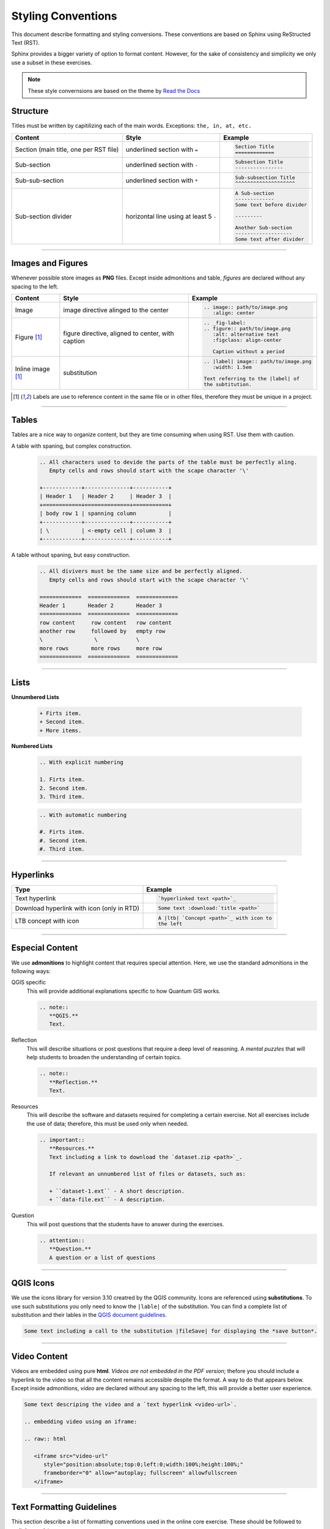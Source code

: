 Styling Conventions
===================

This document describe formatting and styling conversions. These conventions are based on Sphinx using ReStructed Text (RST). 

Sphinx provides a bigger variety of option to format content. However, for the sake of consistency and simplicity we only use a subset in these exercises.

.. note::
   These style convernsions are based on the theme by `Read the Docs <https://sphinx-rtd-theme.readthedocs.io/en/stable/demo/structure.html>`_


Structure
---------

Titles must be written by capitilizing each of the main words. Exceptions: ``the, in, at, etc.``

=============================================   ============================================    ========================================= 
Content                                         Style                                           Example
=============================================   ============================================    ========================================= 
Section (main title, one per RST file)          underlined section with ``=``                   .. code-block:: rst
                                                                                                   
                                                                                                   Section Title
                                                                                                   =============
Sub-section                                     underlined section with ``-``                   .. code-block:: rst
                                                                                                   
                                                                                                   Subsection Title
                                                                                                   ----------------
Sub-sub-section                                 underlined section with ``*``                   .. code-block:: rst
                                                                                                   
                                                                                                   Sub-subsection Title
                                                                                                   ^^^^^^^^^^^^^^^^^^^^
Sub-section divider                             horizontal line using at least 5 ``-``          .. code-block:: rst
                                                                                                   
                                                                                                   A Sub-section
                                                                                                   -------------
                                                                                                   Some text before divider

                                                                                                   ---------

                                                                                                   Another Sub-section
                                                                                                   -------------------
                                                                                                   Some text after divider
                                                              
=============================================   ============================================    ========================================= 

------------------

Images and Figures
------------------

Whenever possible store images as **PNG** files. Except inside admonitions and table, *figures* are declared without any spacing to the left.

=============================================   ==================================================    ====================================================
Content                                         Style                                                 Example
=============================================   ==================================================    ====================================================
Image                                           image directive alinged to the center                 .. code-block:: rst
 
                                                                                                         .. image:: path/to/image.png 
                                                                                                            :align: center
Figure [1]_                                      figure directive, aligned to center, with caption     .. code-block:: rst

                                                                                                         .. _fig-label:
                                                                                                         .. figure:: path/to/image.png
                                                                                                            :alt: alternative text
                                                                                                            :figclass: align-center

                                                                                                            Caption without a period
Inline image [1]_                               substitution                                          .. code-block:: rst

                                                                                                         .. |label| image:: path/to/image.png
                                                                                                            :width: 1.5em

                                                                                                         Text referring to the |label| of 
                                                                                                         the subtitution.
=============================================   ==================================================    ====================================================

.. [1] Labels are use to reference content in the same file or in other files, therefore they must be unique in a project.

--------------

Tables
------

Tables are a nice way to organize content, but they are time consuming when using RST. Use them with caution.

A table with spaning, but complex construction.
   .. code-block:: rst

      .. All characters used to devide the parts of the table must be perfectly aling. 
         Empty cells and rows should start with the scape character '\'

      +------------+--------------+-----------+
      | Header 1   | Header 2     | Header 3  |
      +============+==============+===========+
      | body row 1 | spanning column          |
      +------------+--------------+-----------+
      | \          | <-empty cell | column 3  |
      +------------+--------------+-----------+

A table without spaning, but easy construction.
   .. code-block:: rst

      .. All divivers must be the same size and be perfectly aligned. 
         Empty cells and rows should start with the scape character '\'

      =============  =============  =============  
      Header 1       Header 2       Header 3 
      =============  =============  =============
      row content     row content   row content
      another row     followed by   empty row
      \                \            \
      more rows       more rows     more row    
      =============  =============  ============= 

--------------------------------

Lists 
-----

**Unnumbered Lists**

   .. code-block:: rst

      + Firts item.
      + Second item.
      + More items.
   

**Numbered Lists**

   .. code-block:: rst

      .. With explicit numbering

      1. Firts item.
      2. Second item.
      3. Third item.


   .. code-block:: rst

      .. With automatic numbering

      #. Firts item.
      #. Second item.
      #. Third item.

   
---------------------

Hyperlinks
----------

=============================================   ============================================ 
Type                                            Example
=============================================   ============================================ 
Text hyperlink                                  .. code-block:: rst

                                                   `hyperlinked text <path>`_
Download hyperlink with icon (only in RTD)      .. code-block:: rst

                                                   Some text :download:`title <path>`
LTB concept with icon                           .. code-block:: rst

                                                   A |ltb| `Concept <path>`_ with icon to
                                                   the left
=============================================   ============================================ 


---------------------------

Especial Content
----------------

We use **admonitions** to highlight content that requires special attention. Here, we use the standard admonitions in the following ways:

QGIS specific
   This will provide additional explanations specific to how Quantum GIS works. 

   .. code-block:: rst

      .. note:: 
         **QGIS.**
         Text.

Reflection
   This will describe situations or post questions that require a deep level of reasoning. A *mental puzzles* that will help students to broaden the understanding of certain topics.   
   
   .. code-block:: rst

      .. note:: 
         **Reflection.**
         Text.         

Resources
   This will describe the software and datasets required for completing a certain exercise. Not all exercises include the use of data; therefore, this must be used only when needed. 
   
   .. code-block:: rst

      .. important:: 
         **Resources.**
         Text including a link to download the `dataset.zip <path>`_.

         If relevant an unnumbered list of files or datasets, such as:

         + ``dataset-1.ext`` - A short description.
         + ``data-file.ext`` - A description.

Question
   This will post questions that the students have to answer during the exercises. 
   
   .. code-block:: rst

      .. attention:: 
         **Question.**
         A question or a list of questions
   
------------------

QGIS Icons
----------

We use the icons library for version 3.10 creatred by the QGIS community. Icons are referenced using **substitutions**. To use such substitutions you only need to know the ``|lable|`` of the substitution.
You can find a complete list of substitution and their lables in the `QGIS document guidelines <https://docs.qgis.org/3.10/en/docs/documentation_guidelines/substitutions.html>`_. 

.. code-block:: rst

   Some text including a call to the substitution |fileSave| for displaying the *save button*.


-------------------------

Video Content
-------------

Videos are embedded using pure **html**. *Videos are not embedded in the PDF version*; thefore you should include a hyperlink to the video so that all the content remains accessible despite the format. A way to do that appears below.
Except inside admonitions, *video* are declared without any spacing to the left, this will provide a better user experience.

.. code-block:: rst

   Some text descriping the video and a `text hyperlink <video-url>`.

   .. embedding video using an iframe:

   .. raw:: html

      <iframe src="video-url" 
         style="position:absolute;top:0;left:0;width:100%;height:100%;" 
         frameborder="0" allow="autoplay; fullscreen" allowfullscreen
      </iframe>

----------------------------

Text Formatting Guidelines
--------------------------

This section describe a list of formatting conventions used in the online core exercise. These should be followed to maitain consistency.

=============================================   ==================================================    ====================================================
Content                                         Style                                                 Example
=============================================   ==================================================    ====================================================
Filename + extension                            verbatim                                              .. code-block:: rst
                                                                                                         
                                                                                                         ``filename.ext``
*Data* layer or filename without extension      italics between single quotes                         .. code-block:: rst
                                                                                                         
                                                                                                         *'name-data-layer'*
                                                                                                         *'filename'*
Tool name                                       bold                                                  .. code-block:: rst
                                                                                                         
                                                                                                         **tool name**
Action on sofware interface                     guilabel role, separte labels with ``>``              .. code-block:: rst

                                                                                                         To save the changes:
                                                                                                         Go to :guilabel:`Menu` > :guilabel:`Save`                                                                                              
Inline math expression                          math role                                             .. code-block:: rst
                                                                                                         
                                                                                                         :math:`expression`
Inline scalar (magnitude unit)                  math role                                             .. code-block:: rst
                                                [magnitude-**space**-unit]                                                         
                                                                                                         :math:`100 \ m`    
Inline equation or math expression              math role + latex expression                          .. code-block:: rst

                                                                                                         A senstence including a :math:`latex-expression`. 
Equation                                        math directive + latex expression                     .. code-block:: rst
                                                                                                         
                                                                                                         .. math::

                                                                                                            c^2 = \sqrt{a^2 + b^2}            
Code block (any language)                       code-block directive, language, and line numbers      .. code-block:: rst
                                                                                                         
                                                                                                         .. code-block:: postgresql
                                                                                                            :lineos:

                                                                                                            your code
Inline code                                     verbatim or code role                                 .. code-block:: rst
                                                                                                         
                                                                                                         Some of  ``your code`` between text.

                                                                                                         More of :code:`your code` between text.                                                   

=============================================   ==================================================    ====================================================                                                                                   

